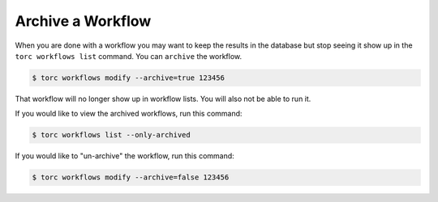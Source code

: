 .. _archive-workflow:

##################
Archive a Workflow
##################

When you are done with a workflow you may want to keep the results in the database but stop
seeing it show up in the ``torc workflows list`` command. You can ``archive`` the workflow.

.. code-block:: console

   $ torc workflows modify --archive=true 123456

That workflow will no longer show up in workflow lists. You will also not be able to run it.

If you would like to view the archived workflows, run this command:

.. code-block:: console

   $ torc workflows list --only-archived

If you would like to "un-archive" the workflow, run this command:

.. code-block:: console

   $ torc workflows modify --archive=false 123456
